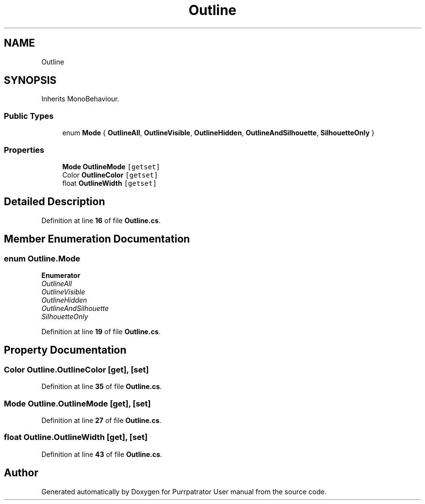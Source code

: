 .TH "Outline" 3 "Mon Apr 18 2022" "Purrpatrator User manual" \" -*- nroff -*-
.ad l
.nh
.SH NAME
Outline
.SH SYNOPSIS
.br
.PP
.PP
Inherits MonoBehaviour\&.
.SS "Public Types"

.in +1c
.ti -1c
.RI "enum \fBMode\fP { \fBOutlineAll\fP, \fBOutlineVisible\fP, \fBOutlineHidden\fP, \fBOutlineAndSilhouette\fP, \fBSilhouetteOnly\fP }"
.br
.in -1c
.SS "Properties"

.in +1c
.ti -1c
.RI "\fBMode\fP \fBOutlineMode\fP\fC [getset]\fP"
.br
.ti -1c
.RI "Color \fBOutlineColor\fP\fC [getset]\fP"
.br
.ti -1c
.RI "float \fBOutlineWidth\fP\fC [getset]\fP"
.br
.in -1c
.SH "Detailed Description"
.PP 
Definition at line \fB16\fP of file \fBOutline\&.cs\fP\&.
.SH "Member Enumeration Documentation"
.PP 
.SS "enum \fBOutline\&.Mode\fP"

.PP
\fBEnumerator\fP
.in +1c
.TP
\fB\fIOutlineAll \fP\fP
.TP
\fB\fIOutlineVisible \fP\fP
.TP
\fB\fIOutlineHidden \fP\fP
.TP
\fB\fIOutlineAndSilhouette \fP\fP
.TP
\fB\fISilhouetteOnly \fP\fP
.PP
Definition at line \fB19\fP of file \fBOutline\&.cs\fP\&.
.SH "Property Documentation"
.PP 
.SS "Color Outline\&.OutlineColor\fC [get]\fP, \fC [set]\fP"

.PP
Definition at line \fB35\fP of file \fBOutline\&.cs\fP\&.
.SS "\fBMode\fP Outline\&.OutlineMode\fC [get]\fP, \fC [set]\fP"

.PP
Definition at line \fB27\fP of file \fBOutline\&.cs\fP\&.
.SS "float Outline\&.OutlineWidth\fC [get]\fP, \fC [set]\fP"

.PP
Definition at line \fB43\fP of file \fBOutline\&.cs\fP\&.

.SH "Author"
.PP 
Generated automatically by Doxygen for Purrpatrator User manual from the source code\&.
